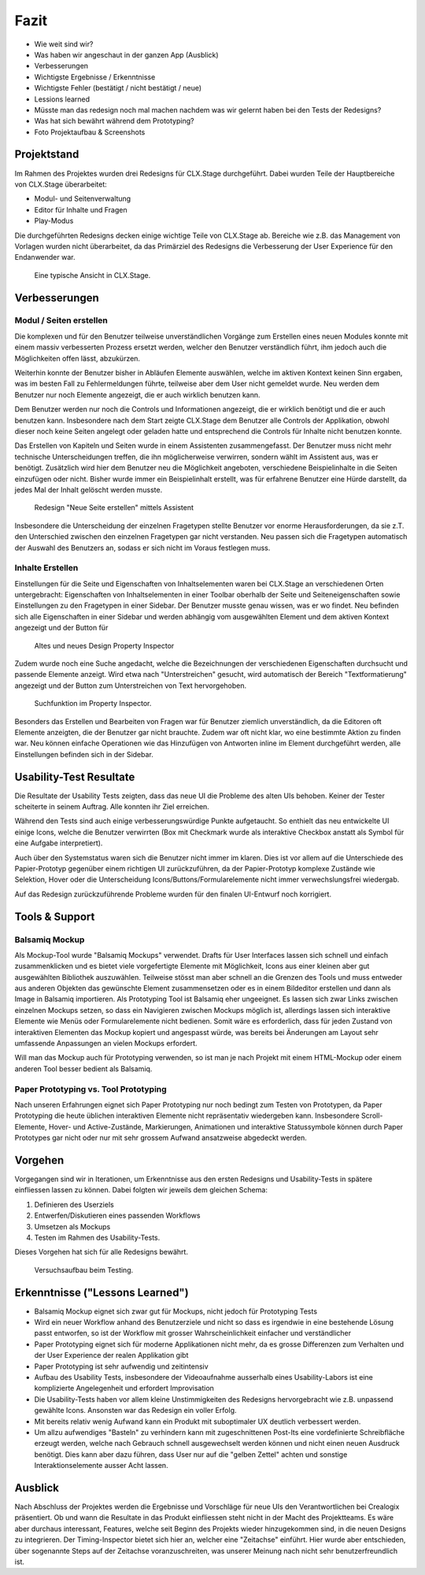 =====
Fazit
=====

* Wie weit sind wir?
* Was haben wir angeschaut in der ganzen App (Ausblick)
* Verbesserungen
* Wichtigste Ergebnisse / Erkenntnisse
* Wichtigste Fehler (bestätigt / nicht bestätigt / neue)
* Lessions learned
* Müsste man das redesign noch mal machen nachdem was wir gelernt haben bei den Tests der Redesigns?
* Was hat sich bewährt während dem Prototyping?
* Foto Projektaufbau & Screenshots

Projektstand
============

Im Rahmen des Projektes wurden drei Redesigns für CLX.Stage durchgeführt. 
Dabei wurden Teile der Hauptbereiche von CLX.Stage überarbeitet:

* Modul- und Seitenverwaltung
* Editor für Inhalte und Fragen
* Play-Modus

Die durchgeführten Redesigns decken einige wichtige Teile von CLX.Stage ab. 
Bereiche wie z.B. das Management von Vorlagen wurden nicht überarbeitet, 
da das Primärziel des Redesigns die Verbesserung der User Experience für den Endanwender war.

.. figure:: stepScreens/3.1.3_5.alle_texte_geaendert.png

   Eine typische Ansicht in CLX.Stage.

Verbesserungen
==============

Modul / Seiten erstellen
------------------------

Die komplexen und für den Benutzer teilweise unverständlichen Vorgänge zum Erstellen eines neuen 
Modules konnte mit einem massiv verbesserten Prozess ersetzt werden, 
welcher den Benutzer verständlich führt, ihm jedoch auch die Möglichkeiten offen lässt, abzukürzen.

Weiterhin konnte der Benutzer bisher in Abläufen Elemente auswählen, welche im aktiven Kontext keinen Sinn ergaben, was im besten Fall zu Fehlermeldungen führte, teilweise aber dem User nicht gemeldet wurde. Neu werden dem Benutzer nur noch Elemente angezeigt, 
die er auch wirklich benutzen kann.

Dem Benutzer werden nur noch die Controls und Informationen angezeigt, 
die er wirklich benötigt und die er auch benutzen kann. 
Insbesondere nach dem Start zeigte CLX.Stage dem Benutzer alle Controls der Applikation, 
obwohl dieser noch keine Seiten angelegt oder geladen hatte und entsprechend die Controls für Inhalte nicht 
benutzen konnte.

Das Erstellen von Kapiteln und Seiten wurde in einem Assistenten zusammengefasst.
Der Benutzer muss nicht mehr technische Unterscheidungen treffen, die ihn möglicherweise verwirren, sondern wählt im Assistent aus, was er benötigt. Zusätzlich wird hier dem Benutzer neu die Möglichkeit angeboten, verschiedene Beispielinhalte in die Seiten einzufügen oder nicht. Bisher wurde immer ein Beispielinhalt erstellt, was für erfahrene Benutzer eine Hürde darstellt, da jedes Mal der Inhalt gelöscht werden musste.

.. figure:: redesignedScreens/Dialog.NewPageContent_cropped.png

   Redesign "Neue Seite erstellen" mittels Assistent

Insbesondere die Unterscheidung der einzelnen Fragetypen stellte Benutzer vor enorme Herausforderungen, da sie z.T. den Unterschied zwischen den einzelnen Fragetypen gar nicht verstanden. Neu passen sich die Fragetypen automatisch der Auswahl des Benutzers an, sodass er sich nicht im Voraus festlegen muss.


Inhalte Erstellen
-----------------

Einstellungen für die Seite und Eigenschaften von Inhaltselementen waren bei CLX.Stage an verschiedenen Orten untergebracht: Eigenschaften von Inhaltselementen in einer Toolbar oberhalb der Seite und Seiteneigenschaften sowie Einstellungen zu den Fragetypen in einer Sidebar. 
Der Benutzer musste genau wissen, was er wo findet. Neu befinden sich alle Eigenschaften in einer Sidebar und werden abhängig vom ausgewählten Element und dem aktiven Kontext angezeigt und der Button für 

.. figure:: redesignedScreens/PropertyInspector_comparison.png

   Altes und neues Design Property Inspector

Zudem wurde noch eine Suche angedacht, welche die Bezeichnungen der verschiedenen Eigenschaften durchsucht und passende Elemente anzeigt. Wird etwa nach "Unterstreichen" gesucht, wird automatisch der Bereich "Textformatierung" angezeigt und der Button zum Unterstreichen von Text hervorgehoben.

.. figure:: redesignedScreens/PropertyInspector_searchFunction.png

   Suchfunktion im Property Inspector.


Besonders das Erstellen und Bearbeiten von Fragen war für Benutzer ziemlich unverständlich, 
da die Editoren oft Elemente anzeigten, die der Benutzer gar nicht brauchte. 
Zudem war oft nicht klar, wo eine bestimmte Aktion zu finden war. 
Neu können einfache Operationen wie das Hinzufügen von Antworten inline im Element 
durchgeführt werden, alle Einstellungen befinden sich in der Sidebar.


Usability-Test Resultate
========================

Die Resultate der Usability Tests zeigten, dass das neue UI die Probleme des alten UIs behoben.
Keiner der Tester scheiterte in seinem Auftrag. Alle konnten ihr Ziel erreichen.

Während den Tests sind auch einige verbesserungswürdige Punkte aufgetaucht. 
So enthielt das neu entwickelte UI einige Icons, welche die Benutzer verwirrten (Box mit Checkmark wurde als interaktive Checkbox anstatt als Symbol für eine Aufgabe interpretiert).

Auch über den Systemstatus waren sich die Benutzer nicht immer im klaren. Dies ist vor allem auf 
die Unterschiede des Papier-Prototyp gegenüber einem richtigen UI zurückzuführen, da der Papier-Prototyp 
komplexe Zustände wie Selektion, Hover oder die Unterscheidung Icons/Buttons/Formularelemente nicht
immer verwechslungsfrei wiedergab.

Auf das Redesign zurückzuführende Probleme wurden für den finalen UI-Entwurf noch korrigiert.


Tools & Support
===============

Balsamiq Mockup
---------------

Als Mockup-Tool wurde "Balsamiq Mockups" verwendet.
Drafts für User Interfaces lassen sich schnell und einfach zusammenklicken und es bietet viele vorgefertigte Elemente mit Möglichkeit, Icons aus einer kleinen aber gut ausgewählten Bibliothek auszuwählen. Teilweise stösst man aber schnell an die Grenzen des Tools und muss entweder aus anderen Objekten das gewünschte Element zusammensetzen oder es in einem Bildeditor erstellen und dann als Image in Balsamiq importieren.
Als Prototyping Tool ist Balsamiq eher ungeeignet. Es lassen sich zwar Links zwischen einzelnen Mockups setzen, 
so dass ein Navigieren zwischen Mockups möglich ist, allerdings lassen sich interaktive Elemente wie Menüs oder Formularelemente nicht bedienen.
Somit wäre es erforderlich, dass für jeden Zustand von interaktiven Elementen das Mockup kopiert und angespasst würde, was bereits bei Änderungen am Layout sehr umfassende Anpassungen an vielen Mockups erfordert. 

Will man das Mockup auch für Prototyping verwenden, so ist man je nach Projekt mit einem HTML-Mockup oder einem anderen Tool besser bedient als Balsamiq.


Paper Prototyping vs. Tool Prototyping
--------------------------------------

Nach unseren Erfahrungen eignet sich Paper Prototyping nur noch bedingt zum Testen von Prototypen, da Paper Prototyping die heute üblichen interaktiven Elemente nicht repräsentativ wiedergeben kann.
Insbesondere Scroll-Elemente, Hover- und Active-Zustände, Markierungen, Animationen und interaktive Statussymbole können durch Paper Prototypes gar nicht oder nur mit sehr grossem Aufwand ansatzweise abgedeckt werden.


Vorgehen
========

Vorgegangen sind wir in Iterationen, um Erkenntnisse aus den ersten Redesigns und Usability-Tests in spätere einfliessen lassen zu können. Dabei folgten wir jeweils dem gleichen Schema: 

1) Definieren des Userziels
2) Entwerfen/Diskutieren eines passenden Workflows
3) Umsetzen als Mockups
4) Testen im Rahmen des Usability-Tests.


Dieses Vorgehen hat sich für alle Redesigns bewährt.

.. figure:: img/Versuchsaufbau.png

   Versuchsaufbau beim Testing.

Erkenntnisse ("Lessons Learned")
================================

* Balsamiq Mockup eignet sich zwar gut für Mockups, nicht jedoch für Prototyping Tests
* Wird ein neuer Workflow anhand des Benutzerziele und nicht so dass es irgendwie in eine bestehende Lösung passt entworfen, so ist der Workflow mit grosser Wahrscheinlichkeit einfacher und verständlicher
* Paper Prototyping eignet sich für moderne Applikationen nicht mehr, da es grosse Differenzen zum
  Verhalten und der User Experience der realen Applikation gibt
* Paper Prototyping ist sehr aufwendig und zeitintensiv
* Aufbau des Usability Tests, insbesondere der Videoaufnahme ausserhalb eines Usability-Labors ist
  eine komplizierte Angelegenheit und erfordert Improvisation
* Die Usability-Tests haben vor allem kleine Unstimmigkeiten des Redesigns hervorgebracht wie z.B.
  unpassend gewählte Icons. Ansonsten war das Redesign ein voller Erfolg.
* Mit bereits relativ wenig Aufwand kann ein Produkt mit suboptimaler UX deutlich verbessert werden.
* Um allzu aufwendiges "Basteln" zu verhindern kann mit zugeschnittenen Post-Its eine vordefinierte Schreibfläche erzeugt werden, welche nach Gebrauch schnell ausgewechselt werden können und nicht einen neuen Ausdruck benötigt. Dies kann aber dazu führen, dass User nur auf die "gelben Zettel" achten und sonstige Interaktionselemente ausser Acht lassen.


Ausblick
========

Nach Abschluss der Projektes werden die Ergebnisse und Vorschläge für neue UIs den Verantwortlichen bei Crealogix präsentiert. Ob und wann die Resultate in das Produkt einfliessen steht nicht in der Macht des Projektteams.
Es wäre aber durchaus interessant, Features, welche seit Beginn des Projekts wieder hinzugekommen sind, in die neuen Designs zu integrieren. Der Timing-Inspector bietet sich hier an, welcher eine "Zeitachse" einführt. Hier wurde aber entschieden, über sogenannte Steps auf der Zeitachse voranzuschreiten, was unserer Meinung nach nicht sehr benutzerfreundlich ist.
